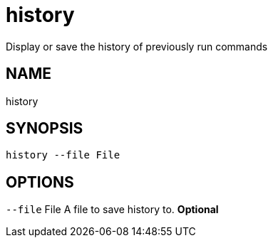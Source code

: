 = history
Display or save the history of previously run commands

== NAME
history

== SYNOPSIS
====
[source]
----
history --file File
----
====

== OPTIONS
`--file` File A file to save history to. *Optional*

